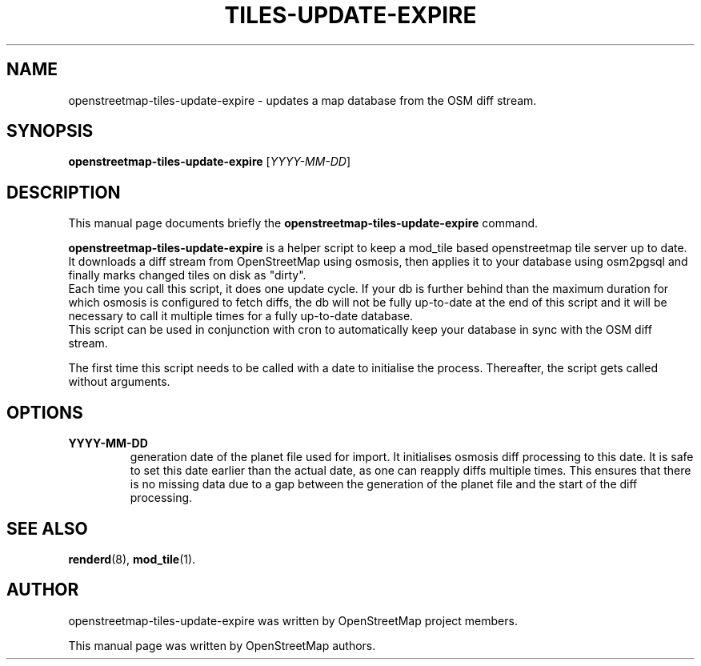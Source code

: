 .TH TILES-UPDATE-EXPIRE 1 "Apr 20, 2013"
.\" Please adjust this date whenever revising the manpage.
.SH NAME
openstreetmap-tiles-update-expire \- updates a map database from the OSM diff stream.
.SH SYNOPSIS
.B openstreetmap-tiles-update-expire 
.RI [ YYYY-MM-DD ]
.br
.SH DESCRIPTION
This manual page documents briefly the
.B openstreetmap-tiles-update-expire
command.
.PP
.B openstreetmap-tiles-update-expire
is a helper script to keep a mod_tile based openstreetmap tile server up to date. 
It downloads a diff stream from OpenStreetMap using osmosis, then applies it to your database
using osm2pgsql and finally marks changed tiles on disk as "dirty".
.br
Each time you call this script, it does one update cycle. If your db is further behind than
the maximum duration for which osmosis is configured to fetch diffs, the db will not be fully
up-to-date at the end of this script and it will be necessary to call it multiple times for a fully
up-to-date database.
.br
This script can be used in conjunction with cron to automatically keep your database in sync with
the OSM diff stream.
.PP
The first time this script needs to be called with a date to initialise the process. Thereafter,
the script gets called without arguments.
.PP
.SH OPTIONS
.TP
\fBYYYY-MM-DD
generation date of the planet file used for import. It initialises osmosis diff processing to this date.
It is safe to set this date earlier than the actual date, as one can reapply diffs multiple times. This
ensures that there is no missing data due to a gap between the generation of the planet file and
the start of the diff processing.

.PP
.SH SEE ALSO
.BR renderd (8),
.BR mod_tile (1).
.br
.SH AUTHOR
openstreetmap-tiles-update-expire was written by OpenStreetMap project members.
.PP
This manual page was written by OpenStreetMap authors.
